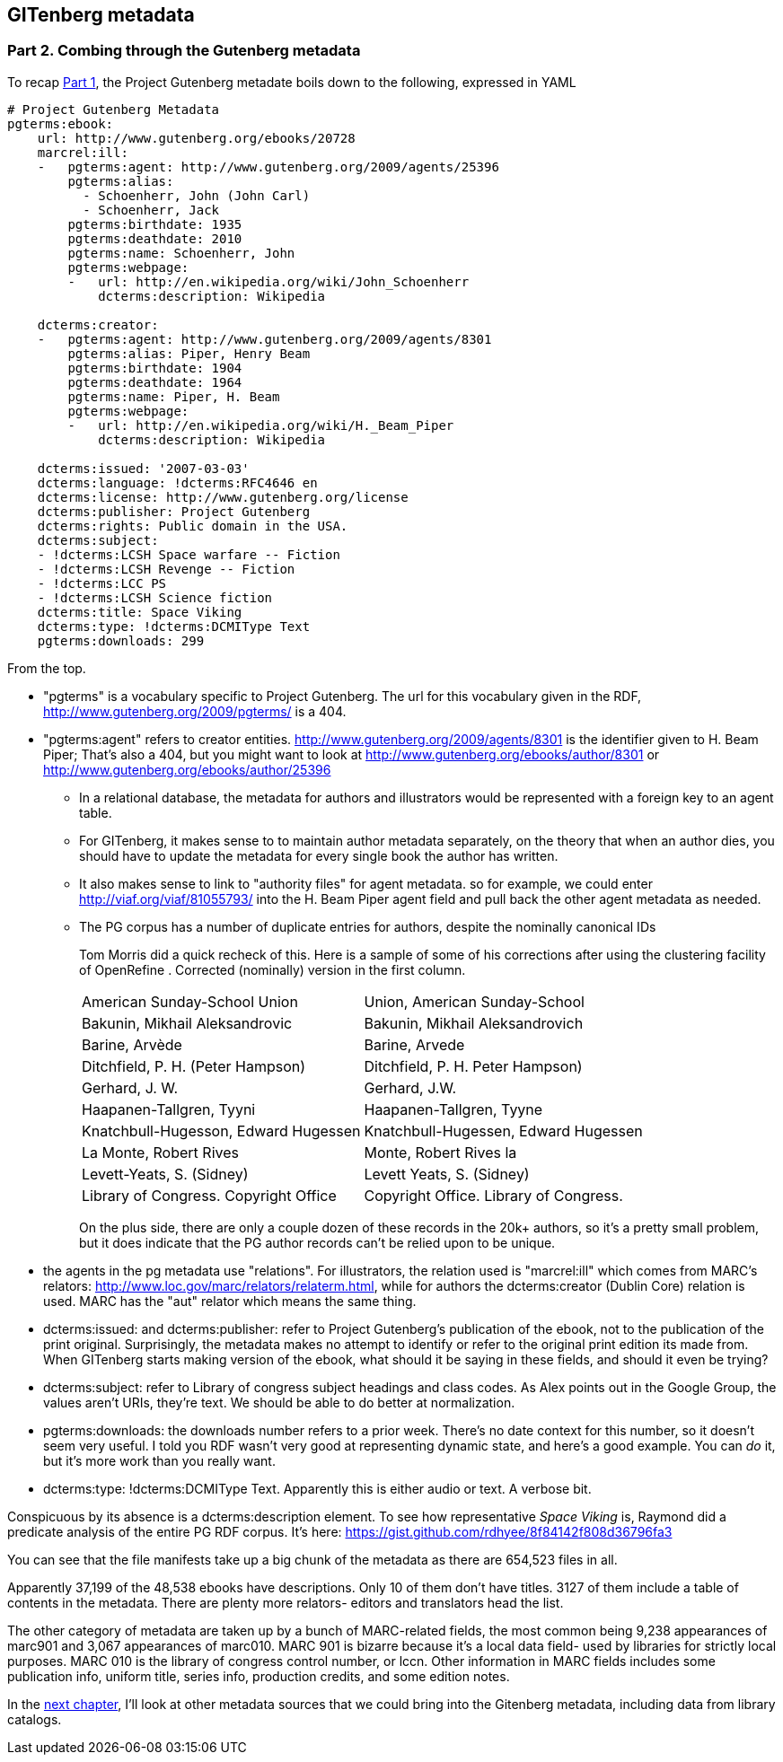 == GITenberg metadata
=== Part 2. Combing through the Gutenberg metadata

To recap link:pgdata.asciidoc[Part 1], the Project Gutenberg metadate boils down to the following, expressed in YAML

[source,yaml]
----
# Project Gutenberg Metadata
pgterms:ebook: 
    url: http://www.gutenberg.org/ebooks/20728
    marcrel:ill: 
    -   pgterms:agent: http://www.gutenberg.org/2009/agents/25396
        pgterms:alias:
          - Schoenherr, John (John Carl)
          - Schoenherr, Jack
        pgterms:birthdate: 1935
        pgterms:deathdate: 2010
        pgterms:name: Schoenherr, John
        pgterms:webpage: 
        -   url: http://en.wikipedia.org/wiki/John_Schoenherr
            dcterms:description: Wikipedia
    
    dcterms:creator: 
    -   pgterms:agent: http://www.gutenberg.org/2009/agents/8301
        pgterms:alias: Piper, Henry Beam
        pgterms:birthdate: 1904
        pgterms:deathdate: 1964
        pgterms:name: Piper, H. Beam
        pgterms:webpage: 
        -   url: http://en.wikipedia.org/wiki/H._Beam_Piper
            dcterms:description: Wikipedia

    dcterms:issued: '2007-03-03'
    dcterms:language: !dcterms:RFC4646 en
    dcterms:license: http://www.gutenberg.org/license
    dcterms:publisher: Project Gutenberg
    dcterms:rights: Public domain in the USA.
    dcterms:subject:
    - !dcterms:LCSH Space warfare -- Fiction
    - !dcterms:LCSH Revenge -- Fiction
    - !dcterms:LCC PS
    - !dcterms:LCSH Science fiction
    dcterms:title: Space Viking
    dcterms:type: !dcterms:DCMIType Text
    pgterms:downloads: 299
----

From the top.

* "pgterms" is a vocabulary specific to Project Gutenberg. The url for this vocabulary given in the RDF, http://www.gutenberg.org/2009/pgterms/ is a 404. 
* "pgterms:agent" refers to creator entities. http://www.gutenberg.org/2009/agents/8301 is the identifier given to H. Beam Piper; That's also a 404, but you might want to look at http://www.gutenberg.org/ebooks/author/8301 or http://www.gutenberg.org/ebooks/author/25396
**  In a relational database, the metadata for authors and illustrators would be represented with a foreign key to an agent table. 
** For GITenberg, it makes sense to to maintain author metadata separately, on the theory that when an author dies, you should have to update the metadata for every single book the author has written.
** It also makes sense to link to "authority files" for agent metadata. so for example, we could enter http://viaf.org/viaf/81055793/ into the H. Beam Piper agent field and pull back the other agent metadata as needed.
** The PG corpus has a number of duplicate entries for authors, despite the nominally canonical IDs
+
Tom Morris did a quick recheck of this. Here is a sample of some of his corrections after using the clustering facility of OpenRefine . Corrected (nominally) version in the first column.
+
|====
|American Sunday-School Union |Union, American Sunday-School
|Bakunin, Mikhail Aleksandrovic |Bakunin, Mikhail Aleksandrovich
|Barine, Arvède |Barine, Arvede
|Ditchfield, P. H. (Peter Hampson) |Ditchfield, P. H. Peter Hampson)
|Gerhard, J. W. |Gerhard, J.W.
|Haapanen-Tallgren, Tyyni |Haapanen-Tallgren, Tyyne
|Knatchbull-Hugesson, Edward Hugessen |Knatchbull-Hugessen, Edward Hugessen
|La Monte, Robert Rives |Monte, Robert Rives la
|Levett-Yeats, S. (Sidney) |Levett Yeats, S. (Sidney)
|Library of Congress. Copyright Office |Copyright Office. Library of Congress.
|====
+
On the plus side, there are only a couple dozen of these records in the 20k+ authors, so it's a pretty small problem, but it does indicate that the PG author records can't be relied upon to be unique.

* the agents in the pg metadata use "relations". For illustrators, the relation used is "marcrel:ill" which comes from MARC's relators: http://www.loc.gov/marc/relators/relaterm.html, while for authors the dcterms:creator (Dublin Core) relation is used. MARC has the "aut" relator which means the same thing.
* dcterms:issued: and dcterms:publisher: refer to Project Gutenberg's publication of the ebook, not to the publication of the print original. Surprisingly, the metadata makes no attempt to identify or refer to the original print edition its made from. When GITenberg starts making version of the ebook, what should it be saying in these fields, and should it even be trying?
* dcterms:subject: refer to Library of congress subject headings and class codes. As Alex points out in the Google Group, the values aren't URIs, they're text. We should be able to do better at normalization.
* pgterms:downloads: the downloads number refers to a prior week. There's no date context for this number, so it doesn't seem very useful. I told you RDF wasn't very good at representing dynamic state, and here's a good example. You can _do_ it, but it's more work than you really want.
* dcterms:type: !dcterms:DCMIType Text. Apparently this is either audio or text. A verbose bit.

Conspicuous by its absence is a dcterms:description element. To see how representative _Space Viking_ is, Raymond did a predicate analysis of the entire PG RDF corpus. It's here: https://gist.github.com/rdhyee/8f84142f808d36796fa3

You can see that the file manifests take up a big chunk of the metadata as there are 654,523 files in all.

Apparently 37,199 of the 48,538 ebooks have descriptions. Only 10 of them don't have titles. 3127 of them include a table of contents in the metadata. There are plenty more relators- editors and translators head the list.

The other category of metadata are taken up by a bunch of MARC-related fields, the most common being 9,238 appearances of marc901 and 3,067 appearances of marc010. MARC 901 is bizarre because it's a local data field- used by libraries for strictly local purposes. MARC 010 is the library of congress control number, or lccn. Other information in MARC fields includes some publication info, uniform title, series info, production credits, and some edition notes.

In the link:pgdata3.asciidoc[next chapter], I'll look at other metadata sources that we could bring into the Gitenberg metadata, including data from library catalogs.
